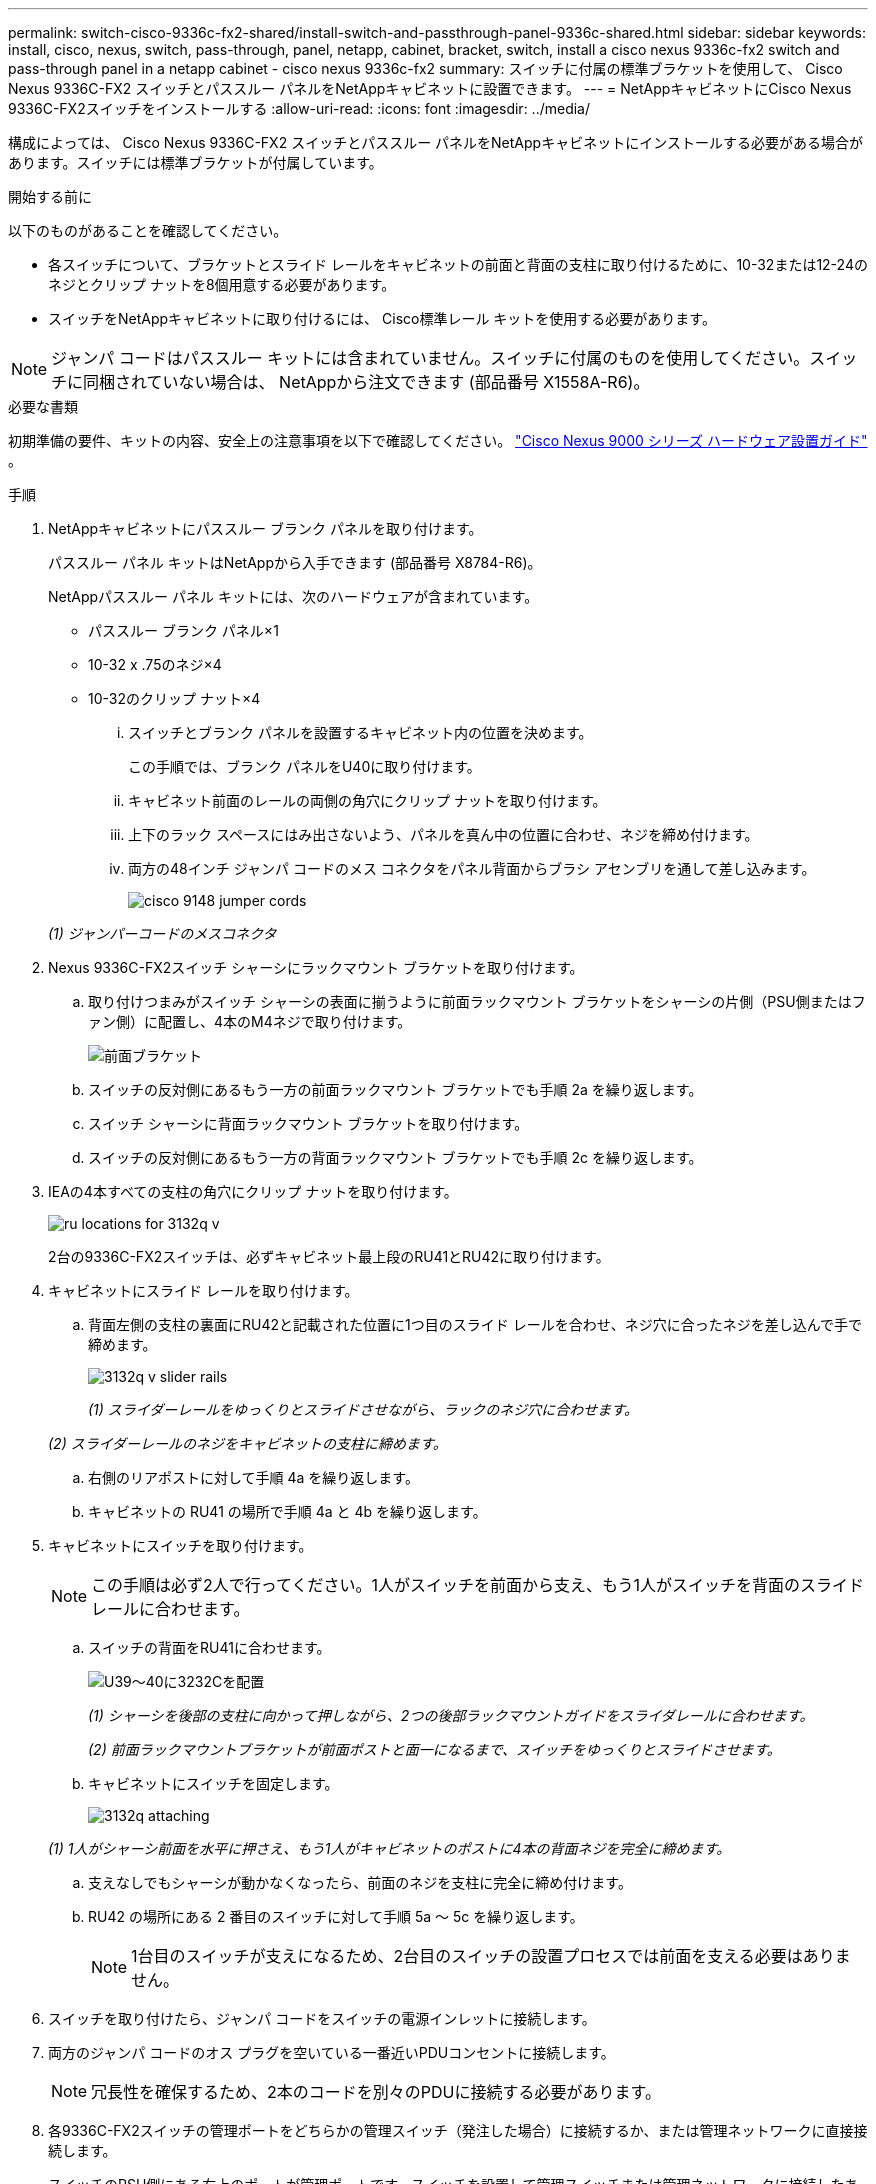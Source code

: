 ---
permalink: switch-cisco-9336c-fx2-shared/install-switch-and-passthrough-panel-9336c-shared.html 
sidebar: sidebar 
keywords: install, cisco, nexus, switch, pass-through, panel, netapp, cabinet, bracket, switch, install a cisco nexus 9336c-fx2 switch and pass-through panel in a netapp cabinet - cisco nexus 9336c-fx2 
summary: スイッチに付属の標準ブラケットを使用して、 Cisco Nexus 9336C-FX2 スイッチとパススルー パネルをNetAppキャビネットに設置できます。 
---
= NetAppキャビネットにCisco Nexus 9336C-FX2スイッチをインストールする
:allow-uri-read: 
:icons: font
:imagesdir: ../media/


[role="lead"]
構成によっては、 Cisco Nexus 9336C-FX2 スイッチとパススルー パネルをNetAppキャビネットにインストールする必要がある場合があります。スイッチには標準ブラケットが付属しています。

.開始する前に
以下のものがあることを確認してください。

* 各スイッチについて、ブラケットとスライド レールをキャビネットの前面と背面の支柱に取り付けるために、10-32または12-24のネジとクリップ ナットを8個用意する必要があります。
* スイッチをNetAppキャビネットに取り付けるには、 Cisco標準レール キットを使用する必要があります。



NOTE: ジャンパ コードはパススルー キットには含まれていません。スイッチに付属のものを使用してください。スイッチに同梱されていない場合は、 NetAppから注文できます (部品番号 X1558A-R6)。

.必要な書類
初期準備の要件、キットの内容、安全上の注意事項を以下で確認してください。 https://www.cisco.com/c/en/us/td/docs/switches/datacenter/nexus9000/hw/aci_9336cfx2_hig/guide/b_n9336cFX2_aci_hardware_installation_guide.html["Cisco Nexus 9000 シリーズ ハードウェア設置ガイド"^] 。

.手順
. NetAppキャビネットにパススルー ブランク パネルを取り付けます。
+
パススルー パネル キットはNetAppから入手できます (部品番号 X8784-R6)。

+
NetAppパススルー パネル キットには、次のハードウェアが含まれています。

+
** パススルー ブランク パネル×1
** 10-32 x .75のネジ×4
** 10-32のクリップ ナット×4
+
... スイッチとブランク パネルを設置するキャビネット内の位置を決めます。
+
この手順では、ブランク パネルをU40に取り付けます。

... キャビネット前面のレールの両側の角穴にクリップ ナットを取り付けます。
... 上下のラック スペースにはみ出さないよう、パネルを真ん中の位置に合わせ、ネジを締め付けます。
... 両方の48インチ ジャンパ コードのメス コネクタをパネル背面からブラシ アセンブリを通して差し込みます。
+
image::../media/cisco_9148_jumper_cords.gif[]

+
_(1) ジャンパーコードのメスコネクタ_





. Nexus 9336C-FX2スイッチ シャーシにラックマウント ブラケットを取り付けます。
+
.. 取り付けつまみがスイッチ シャーシの表面に揃うように前面ラックマウント ブラケットをシャーシの片側（PSU側またはファン側）に配置し、4本のM4ネジで取り付けます。
+
image::../media/3132q_front_bracket.gif[前面ブラケット]

.. スイッチの反対側にあるもう一方の前面ラックマウント ブラケットでも手順 2a を繰り返します。
.. スイッチ シャーシに背面ラックマウント ブラケットを取り付けます。
.. スイッチの反対側にあるもう一方の背面ラックマウント ブラケットでも手順 2c を繰り返します。


. IEAの4本すべての支柱の角穴にクリップ ナットを取り付けます。
+
image::../media/ru_locations_for_3132q_v.gif[]

+
2台の9336C-FX2スイッチは、必ずキャビネット最上段のRU41とRU42に取り付けます。

. キャビネットにスライド レールを取り付けます。
+
.. 背面左側の支柱の裏面にRU42と記載された位置に1つ目のスライド レールを合わせ、ネジ穴に合ったネジを差し込んで手で締めます。
+
image::../media/3132q_v_slider_rails.gif[]

+
_(1) スライダーレールをゆっくりとスライドさせながら、ラックのネジ穴に合わせます。_

+
_(2) スライダーレールのネジをキャビネットの支柱に締めます。_

.. 右側のリアポストに対して手順 4a を繰り返します。
.. キャビネットの RU41 の場所で手順 4a と 4b を繰り返します。


. キャビネットにスイッチを取り付けます。
+

NOTE: この手順は必ず2人で行ってください。1人がスイッチを前面から支え、もう1人がスイッチを背面のスライド レールに合わせます。

+
.. スイッチの背面をRU41に合わせます。
+
image::../media/3132q_v_positioning.gif[U39～40に3232Cを配置]

+
_(1) シャーシを後部の支柱に向かって押しながら、2つの後部ラックマウントガイドをスライダレールに合わせます。_

+
_(2) 前面ラックマウントブラケットが前面ポストと面一になるまで、スイッチをゆっくりとスライドさせます。_

.. キャビネットにスイッチを固定します。
+
image::../media/3132q_attaching.gif[]

+
_(1) 1人がシャーシ前面を水平に押さえ、もう1人がキャビネットのポストに4本の背面ネジを完全に締めます。_

.. 支えなしでもシャーシが動かなくなったら、前面のネジを支柱に完全に締め付けます。
.. RU42 の場所にある 2 番目のスイッチに対して手順 5a ～ 5c を繰り返します。
+

NOTE: 1台目のスイッチが支えになるため、2台目のスイッチの設置プロセスでは前面を支える必要はありません。



. スイッチを取り付けたら、ジャンパ コードをスイッチの電源インレットに接続します。
. 両方のジャンパ コードのオス プラグを空いている一番近いPDUコンセントに接続します。
+

NOTE: 冗長性を確保するため、2本のコードを別々のPDUに接続する必要があります。

. 各9336C-FX2スイッチの管理ポートをどちらかの管理スイッチ（発注した場合）に接続するか、または管理ネットワークに直接接続します。
+
スイッチのPSU側にある右上のポートが管理ポートです。スイッチを設置して管理スイッチまたは管理ネットワークに接続したあとに、各スイッチのCAT6ケーブルをパススルー パネルを通して配線する必要があります。


